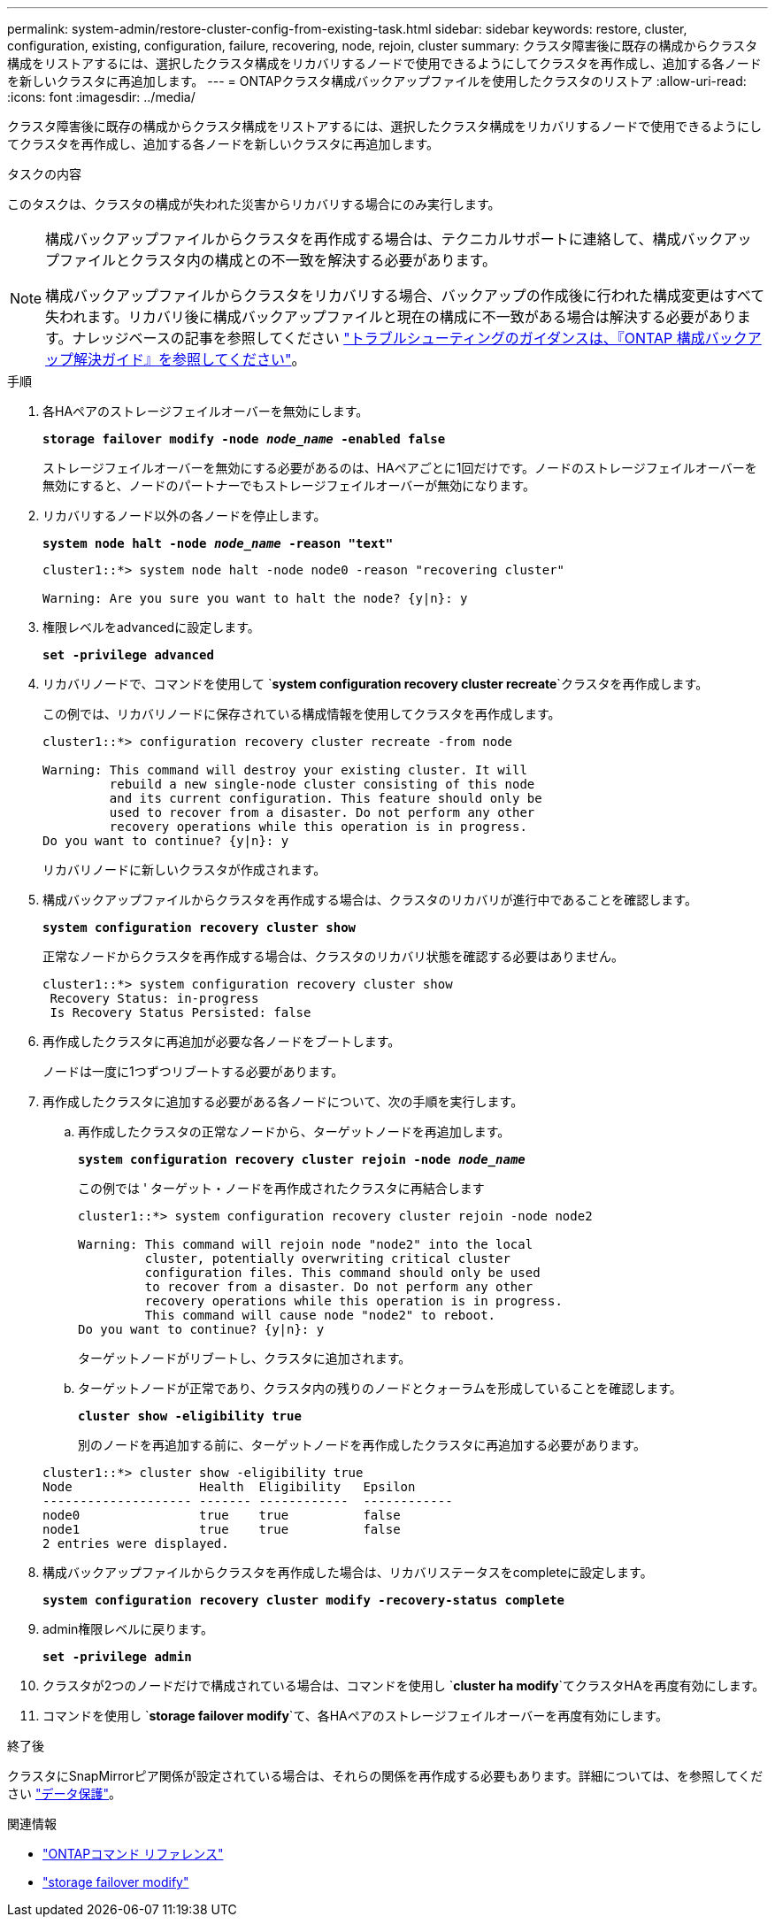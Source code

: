 ---
permalink: system-admin/restore-cluster-config-from-existing-task.html 
sidebar: sidebar 
keywords: restore, cluster, configuration, existing, configuration, failure, recovering, node, rejoin, cluster 
summary: クラスタ障害後に既存の構成からクラスタ構成をリストアするには、選択したクラスタ構成をリカバリするノードで使用できるようにしてクラスタを再作成し、追加する各ノードを新しいクラスタに再追加します。 
---
= ONTAPクラスタ構成バックアップファイルを使用したクラスタのリストア
:allow-uri-read: 
:icons: font
:imagesdir: ../media/


[role="lead"]
クラスタ障害後に既存の構成からクラスタ構成をリストアするには、選択したクラスタ構成をリカバリするノードで使用できるようにしてクラスタを再作成し、追加する各ノードを新しいクラスタに再追加します。

.タスクの内容
このタスクは、クラスタの構成が失われた災害からリカバリする場合にのみ実行します。

[NOTE]
====
構成バックアップファイルからクラスタを再作成する場合は、テクニカルサポートに連絡して、構成バックアップファイルとクラスタ内の構成との不一致を解決する必要があります。

構成バックアップファイルからクラスタをリカバリする場合、バックアップの作成後に行われた構成変更はすべて失われます。リカバリ後に構成バックアップファイルと現在の構成に不一致がある場合は解決する必要があります。ナレッジベースの記事を参照してください https://kb.netapp.com/Advice_and_Troubleshooting/Data_Storage_Software/ONTAP_OS/ONTAP_Configuration_Backup_Resolution_Guide["トラブルシューティングのガイダンスは、『ONTAP 構成バックアップ解決ガイド』を参照してください"]。

====
.手順
. 各HAペアのストレージフェイルオーバーを無効にします。
+
`*storage failover modify -node _node_name_ -enabled false*`

+
ストレージフェイルオーバーを無効にする必要があるのは、HAペアごとに1回だけです。ノードのストレージフェイルオーバーを無効にすると、ノードのパートナーでもストレージフェイルオーバーが無効になります。

. リカバリするノード以外の各ノードを停止します。
+
`*system node halt -node _node_name_ -reason "text"*`

+
[listing]
----
cluster1::*> system node halt -node node0 -reason "recovering cluster"

Warning: Are you sure you want to halt the node? {y|n}: y
----
. 権限レベルをadvancedに設定します。
+
`*set -privilege advanced*`

. リカバリノードで、コマンドを使用して `*system configuration recovery cluster recreate*`クラスタを再作成します。
+
この例では、リカバリノードに保存されている構成情報を使用してクラスタを再作成します。

+
[listing]
----
cluster1::*> configuration recovery cluster recreate -from node

Warning: This command will destroy your existing cluster. It will
         rebuild a new single-node cluster consisting of this node
         and its current configuration. This feature should only be
         used to recover from a disaster. Do not perform any other
         recovery operations while this operation is in progress.
Do you want to continue? {y|n}: y
----
+
リカバリノードに新しいクラスタが作成されます。

. 構成バックアップファイルからクラスタを再作成する場合は、クラスタのリカバリが進行中であることを確認します。
+
`*system configuration recovery cluster show*`

+
正常なノードからクラスタを再作成する場合は、クラスタのリカバリ状態を確認する必要はありません。

+
[listing]
----
cluster1::*> system configuration recovery cluster show
 Recovery Status: in-progress
 Is Recovery Status Persisted: false
----
. 再作成したクラスタに再追加が必要な各ノードをブートします。
+
ノードは一度に1つずつリブートする必要があります。

. 再作成したクラスタに追加する必要がある各ノードについて、次の手順を実行します。
+
.. 再作成したクラスタの正常なノードから、ターゲットノードを再追加します。
+
`*system configuration recovery cluster rejoin -node _node_name_*`

+
この例では ' ターゲット・ノードを再作成されたクラスタに再結合します

+
[listing]
----
cluster1::*> system configuration recovery cluster rejoin -node node2

Warning: This command will rejoin node "node2" into the local
         cluster, potentially overwriting critical cluster
         configuration files. This command should only be used
         to recover from a disaster. Do not perform any other
         recovery operations while this operation is in progress.
         This command will cause node "node2" to reboot.
Do you want to continue? {y|n}: y
----
+
ターゲットノードがリブートし、クラスタに追加されます。

.. ターゲットノードが正常であり、クラスタ内の残りのノードとクォーラムを形成していることを確認します。
+
`*cluster show -eligibility true*`

+
別のノードを再追加する前に、ターゲットノードを再作成したクラスタに再追加する必要があります。

+
[listing]
----
cluster1::*> cluster show -eligibility true
Node                 Health  Eligibility   Epsilon
-------------------- ------- ------------  ------------
node0                true    true          false
node1                true    true          false
2 entries were displayed.
----


. 構成バックアップファイルからクラスタを再作成した場合は、リカバリステータスをcompleteに設定します。
+
`*system configuration recovery cluster modify -recovery-status complete*`

. admin権限レベルに戻ります。
+
`*set -privilege admin*`

. クラスタが2つのノードだけで構成されている場合は、コマンドを使用し `*cluster ha modify*`てクラスタHAを再度有効にします。
. コマンドを使用し `*storage failover modify*`て、各HAペアのストレージフェイルオーバーを再度有効にします。


.終了後
クラスタにSnapMirrorピア関係が設定されている場合は、それらの関係を再作成する必要もあります。詳細については、を参照してください link:../data-protection/index.html["データ保護"]。

.関連情報
* link:https://docs.netapp.com/us-en/ontap-cli/["ONTAPコマンド リファレンス"^]
* link:https://docs.netapp.com/us-en/ontap-cli/storage-failover-modify.html["storage failover modify"^]

